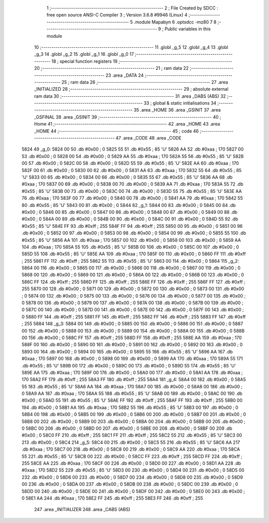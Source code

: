                               1 ;--------------------------------------------------------
                              2 ; File Created by SDCC : free open source ANSI-C Compiler
                              3 ; Version 3.6.8 #9946 (Linux)
                              4 ;--------------------------------------------------------
                              5 	.module Mapabyn
                              6 	.optsdcc -mz80
                              7 	
                              8 ;--------------------------------------------------------
                              9 ; Public variables in this module
                             10 ;--------------------------------------------------------
                             11 	.globl _g_5
                             12 	.globl _g_4
                             13 	.globl _g_3
                             14 	.globl _g_2
                             15 	.globl _g_1
                             16 	.globl _g_0
                             17 ;--------------------------------------------------------
                             18 ; special function registers
                             19 ;--------------------------------------------------------
                             20 ;--------------------------------------------------------
                             21 ; ram data
                             22 ;--------------------------------------------------------
                             23 	.area _DATA
                             24 ;--------------------------------------------------------
                             25 ; ram data
                             26 ;--------------------------------------------------------
                             27 	.area _INITIALIZED
                             28 ;--------------------------------------------------------
                             29 ; absolute external ram data
                             30 ;--------------------------------------------------------
                             31 	.area _DABS (ABS)
                             32 ;--------------------------------------------------------
                             33 ; global & static initialisations
                             34 ;--------------------------------------------------------
                             35 	.area _HOME
                             36 	.area _GSINIT
                             37 	.area _GSFINAL
                             38 	.area _GSINIT
                             39 ;--------------------------------------------------------
                             40 ; Home
                             41 ;--------------------------------------------------------
                             42 	.area _HOME
                             43 	.area _HOME
                             44 ;--------------------------------------------------------
                             45 ; code
                             46 ;--------------------------------------------------------
                             47 	.area _CODE
                             48 	.area _CODE
   5824                      49 _g_0:
   5824 00                   50 	.db #0x00	; 0
   5825 55                   51 	.db #0x55	; 85	'U'
   5826 AA                   52 	.db #0xaa	; 170
   5827 00                   53 	.db #0x00	; 0
   5828 00                   54 	.db #0x00	; 0
   5829 AA                   55 	.db #0xaa	; 170
   582A 55                   56 	.db #0x55	; 85	'U'
   582B 00                   57 	.db #0x00	; 0
   582C 00                   58 	.db #0x00	; 0
   582D 55                   59 	.db #0x55	; 85	'U'
   582E AA                   60 	.db #0xaa	; 170
   582F 00                   61 	.db #0x00	; 0
   5830 00                   62 	.db #0x00	; 0
   5831 AA                   63 	.db #0xaa	; 170
   5832 55                   64 	.db #0x55	; 85	'U'
   5833 00                   65 	.db #0x00	; 0
   5834 00                   66 	.db #0x00	; 0
   5835 55                   67 	.db #0x55	; 85	'U'
   5836 AA                   68 	.db #0xaa	; 170
   5837 00                   69 	.db #0x00	; 0
   5838 00                   70 	.db #0x00	; 0
   5839 AA                   71 	.db #0xaa	; 170
   583A 55                   72 	.db #0x55	; 85	'U'
   583B 00                   73 	.db #0x00	; 0
   583C 00                   74 	.db #0x00	; 0
   583D 55                   75 	.db #0x55	; 85	'U'
   583E AA                   76 	.db #0xaa	; 170
   583F 00                   77 	.db #0x00	; 0
   5840 00                   78 	.db #0x00	; 0
   5841 AA                   79 	.db #0xaa	; 170
   5842 55                   80 	.db #0x55	; 85	'U'
   5843 00                   81 	.db #0x00	; 0
   5844                      82 _g_1:
   5844 00                   83 	.db #0x00	; 0
   5845 00                   84 	.db #0x00	; 0
   5846 00                   85 	.db #0x00	; 0
   5847 00                   86 	.db #0x00	; 0
   5848 00                   87 	.db #0x00	; 0
   5849 00                   88 	.db #0x00	; 0
   584A 00                   89 	.db #0x00	; 0
   584B 00                   90 	.db #0x00	; 0
   584C 00                   91 	.db #0x00	; 0
   584D 55                   92 	.db #0x55	; 85	'U'
   584E FF                   93 	.db #0xff	; 255
   584F FF                   94 	.db #0xff	; 255
   5850 00                   95 	.db #0x00	; 0
   5851 00                   96 	.db #0x00	; 0
   5852 00                   97 	.db #0x00	; 0
   5853 00                   98 	.db #0x00	; 0
   5854 00                   99 	.db #0x00	; 0
   5855 55                  100 	.db #0x55	; 85	'U'
   5856 AA                  101 	.db #0xaa	; 170
   5857 00                  102 	.db #0x00	; 0
   5858 00                  103 	.db #0x00	; 0
   5859 AA                  104 	.db #0xaa	; 170
   585A 55                  105 	.db #0x55	; 85	'U'
   585B 00                  106 	.db #0x00	; 0
   585C 00                  107 	.db #0x00	; 0
   585D 55                  108 	.db #0x55	; 85	'U'
   585E AA                  109 	.db #0xaa	; 170
   585F 00                  110 	.db #0x00	; 0
   5860 FF                  111 	.db #0xff	; 255
   5861 FF                  112 	.db #0xff	; 255
   5862 55                  113 	.db #0x55	; 85	'U'
   5863 00                  114 	.db #0x00	; 0
   5864                     115 _g_2:
   5864 00                  116 	.db #0x00	; 0
   5865 00                  117 	.db #0x00	; 0
   5866 00                  118 	.db #0x00	; 0
   5867 00                  119 	.db #0x00	; 0
   5868 00                  120 	.db #0x00	; 0
   5869 00                  121 	.db #0x00	; 0
   586A 00                  122 	.db #0x00	; 0
   586B 00                  123 	.db #0x00	; 0
   586C FF                  124 	.db #0xff	; 255
   586D FF                  125 	.db #0xff	; 255
   586E FF                  126 	.db #0xff	; 255
   586F FF                  127 	.db #0xff	; 255
   5870 00                  128 	.db #0x00	; 0
   5871 00                  129 	.db #0x00	; 0
   5872 00                  130 	.db #0x00	; 0
   5873 00                  131 	.db #0x00	; 0
   5874 00                  132 	.db #0x00	; 0
   5875 00                  133 	.db #0x00	; 0
   5876 00                  134 	.db #0x00	; 0
   5877 00                  135 	.db #0x00	; 0
   5878 00                  136 	.db #0x00	; 0
   5879 00                  137 	.db #0x00	; 0
   587A 00                  138 	.db #0x00	; 0
   587B 00                  139 	.db #0x00	; 0
   587C 00                  140 	.db #0x00	; 0
   587D 00                  141 	.db #0x00	; 0
   587E 00                  142 	.db #0x00	; 0
   587F 00                  143 	.db #0x00	; 0
   5880 FF                  144 	.db #0xff	; 255
   5881 FF                  145 	.db #0xff	; 255
   5882 FF                  146 	.db #0xff	; 255
   5883 FF                  147 	.db #0xff	; 255
   5884                     148 _g_3:
   5884 00                  149 	.db #0x00	; 0
   5885 00                  150 	.db #0x00	; 0
   5886 00                  151 	.db #0x00	; 0
   5887 00                  152 	.db #0x00	; 0
   5888 00                  153 	.db #0x00	; 0
   5889 00                  154 	.db #0x00	; 0
   588A 00                  155 	.db #0x00	; 0
   588B 00                  156 	.db #0x00	; 0
   588C FF                  157 	.db #0xff	; 255
   588D FF                  158 	.db #0xff	; 255
   588E AA                  159 	.db #0xaa	; 170
   588F 00                  160 	.db #0x00	; 0
   5890 00                  161 	.db #0x00	; 0
   5891 00                  162 	.db #0x00	; 0
   5892 00                  163 	.db #0x00	; 0
   5893 00                  164 	.db #0x00	; 0
   5894 00                  165 	.db #0x00	; 0
   5895 55                  166 	.db #0x55	; 85	'U'
   5896 AA                  167 	.db #0xaa	; 170
   5897 00                  168 	.db #0x00	; 0
   5898 00                  169 	.db #0x00	; 0
   5899 AA                  170 	.db #0xaa	; 170
   589A 55                  171 	.db #0x55	; 85	'U'
   589B 00                  172 	.db #0x00	; 0
   589C 00                  173 	.db #0x00	; 0
   589D 55                  174 	.db #0x55	; 85	'U'
   589E AA                  175 	.db #0xaa	; 170
   589F 00                  176 	.db #0x00	; 0
   58A0 00                  177 	.db #0x00	; 0
   58A1 AA                  178 	.db #0xaa	; 170
   58A2 FF                  179 	.db #0xff	; 255
   58A3 FF                  180 	.db #0xff	; 255
   58A4                     181 _g_4:
   58A4 00                  182 	.db #0x00	; 0
   58A5 55                  183 	.db #0x55	; 85	'U'
   58A6 AA                  184 	.db #0xaa	; 170
   58A7 00                  185 	.db #0x00	; 0
   58A8 00                  186 	.db #0x00	; 0
   58A9 AA                  187 	.db #0xaa	; 170
   58AA 55                  188 	.db #0x55	; 85	'U'
   58AB 00                  189 	.db #0x00	; 0
   58AC 00                  190 	.db #0x00	; 0
   58AD 55                  191 	.db #0x55	; 85	'U'
   58AE FF                  192 	.db #0xff	; 255
   58AF FF                  193 	.db #0xff	; 255
   58B0 00                  194 	.db #0x00	; 0
   58B1 AA                  195 	.db #0xaa	; 170
   58B2 55                  196 	.db #0x55	; 85	'U'
   58B3 00                  197 	.db #0x00	; 0
   58B4 00                  198 	.db #0x00	; 0
   58B5 00                  199 	.db #0x00	; 0
   58B6 00                  200 	.db #0x00	; 0
   58B7 00                  201 	.db #0x00	; 0
   58B8 00                  202 	.db #0x00	; 0
   58B9 00                  203 	.db #0x00	; 0
   58BA 00                  204 	.db #0x00	; 0
   58BB 00                  205 	.db #0x00	; 0
   58BC 00                  206 	.db #0x00	; 0
   58BD 00                  207 	.db #0x00	; 0
   58BE 00                  208 	.db #0x00	; 0
   58BF 00                  209 	.db #0x00	; 0
   58C0 FF                  210 	.db #0xff	; 255
   58C1 FF                  211 	.db #0xff	; 255
   58C2 55                  212 	.db #0x55	; 85	'U'
   58C3 00                  213 	.db #0x00	; 0
   58C4                     214 _g_5:
   58C4 00                  215 	.db #0x00	; 0
   58C5 55                  216 	.db #0x55	; 85	'U'
   58C6 AA                  217 	.db #0xaa	; 170
   58C7 00                  218 	.db #0x00	; 0
   58C8 00                  219 	.db #0x00	; 0
   58C9 AA                  220 	.db #0xaa	; 170
   58CA 55                  221 	.db #0x55	; 85	'U'
   58CB 00                  222 	.db #0x00	; 0
   58CC FF                  223 	.db #0xff	; 255
   58CD FF                  224 	.db #0xff	; 255
   58CE AA                  225 	.db #0xaa	; 170
   58CF 00                  226 	.db #0x00	; 0
   58D0 00                  227 	.db #0x00	; 0
   58D1 AA                  228 	.db #0xaa	; 170
   58D2 55                  229 	.db #0x55	; 85	'U'
   58D3 00                  230 	.db #0x00	; 0
   58D4 00                  231 	.db #0x00	; 0
   58D5 00                  232 	.db #0x00	; 0
   58D6 00                  233 	.db #0x00	; 0
   58D7 00                  234 	.db #0x00	; 0
   58D8 00                  235 	.db #0x00	; 0
   58D9 00                  236 	.db #0x00	; 0
   58DA 00                  237 	.db #0x00	; 0
   58DB 00                  238 	.db #0x00	; 0
   58DC 00                  239 	.db #0x00	; 0
   58DD 00                  240 	.db #0x00	; 0
   58DE 00                  241 	.db #0x00	; 0
   58DF 00                  242 	.db #0x00	; 0
   58E0 00                  243 	.db #0x00	; 0
   58E1 AA                  244 	.db #0xaa	; 170
   58E2 FF                  245 	.db #0xff	; 255
   58E3 FF                  246 	.db #0xff	; 255
                            247 	.area _INITIALIZER
                            248 	.area _CABS (ABS)
